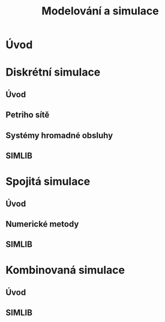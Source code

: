 #+TITLE: Modelování a simulace

* Úvod

* Diskrétní simulace
** Úvod
** Petriho sítě
** Systémy hromadné obsluhy
** SIMLIB

* Spojitá simulace
** Úvod
** Numerické metody
** SIMLIB

* Kombinovaná simulace
** Úvod
** SIMLIB
